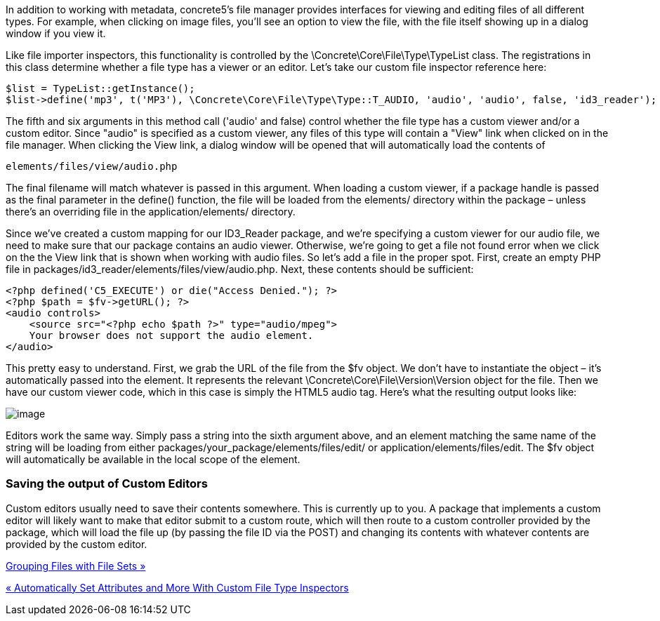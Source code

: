 In addition to working with metadata, concrete5's file manager provides interfaces for viewing and editing files of all different types. For example, when clicking on image files, you'll see an option to view the file, with the file itself showing up in a dialog window if you view it.

Like file importer inspectors, this functionality is controlled by the \Concrete\Core\File\Type\TypeList class. The registrations in this class determine whether a file type has a viewer or an editor. Let's take our custom file inspector reference here:

[code,php]
----
$list = TypeList::getInstance();
$list->define('mp3', t('MP3'), \Concrete\Core\File\Type\Type::T_AUDIO, 'audio', 'audio', false, 'id3_reader');
----

The fifth and six arguments in this method call ('audio' and false) control whether the file type has a custom viewer and/or a custom editor. Since "audio" is specified as a custom viewer, any files of this type will contain a "View" link when clicked on in the file manager. When clicking the View link, a dialog window will be opened that will automatically load the contents of

[code,php]
----
elements/files/view/audio.php
----

The final filename will match whatever is passed in this argument. When loading a custom viewer, if a package handle is passed as the final parameter in the define() function, the file will be loaded from the elements/ directory within the package – unless there's an overriding file in the application/elements/ directory.

Since we've created a custom mapping for our ID3_Reader package, and we're specifying a custom viewer for our audio file, we need to make sure that our package contains an audio viewer. Otherwise, we're going to get a file not found error when we click on the the View link that is shown when working with audio files. So let's add a file in the proper spot. First, create an empty PHP file in packages/id3_reader/elements/files/view/audio.php. Next, these contents should be sufficient:

[code,php]
----
<?php defined('C5_EXECUTE') or die("Access Denied."); ?> 
<?php $path = $fv->getURL(); ?>
<audio controls>
    <source src="<?php echo $path ?>" type="audio/mpeg">
    Your browser does not support the audio element.
</audio>
----

This pretty easy to understand. First, we grab the URL of the file from the $fv object. We don't have to instantiate the object – it's automatically passed into the element. It represents the relevant \Concrete\Core\File\Version\Version object for the file. Then we have our custom viewer code, which in this case is simply the HTML5 audio tag. Here's what the resulting output looks like:

image:http://www.concrete5.org/files/3314/3820/0739/customaudioviewer.png[image]

Editors work the same way. Simply pass a string into the sixth argument above, and an element matching the same name of the string will be loading from either packages/your_package/elements/files/edit/ or application/elements/files/edit. The $fv object will automatically be available in the local scope of the element.

=== Saving the output of Custom Editors

Custom editors usually need to save their contents somewhere. This is currently up to you. A package that implements a custom editor will likely want to make that editor submit to a custom route, which will then route to a custom controller provided by the package, which will load the file up (by passing the file ID via the POST) and changing its contents with whatever contents are provided by the custom editor.

link:/developers-book/working-with-files-and-the-file-manager/grouping-files-with-file-sets/[Grouping Files with File Sets »]

link:/developers-book/working-with-files-and-the-file-manager/automatically-set-attributes-and-more-with-custom-file-type-insp/[« Automatically Set Attributes and More With Custom File Type Inspectors]
